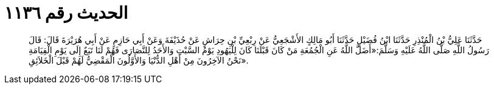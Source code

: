 
= الحديث رقم ١١٣٦

[quote.hadith]
حَدَّثَنَا عَلِيُّ بْنُ الْمُنْذِرِ حَدَّثَنَا ابْنُ فُضَيْلٍ حَدَّثَنَا أَبُو مَالِكٍ الأَشْجَعِيُّ عَنْ رِبْعِيِّ بْنِ حِرَاشٍ عَنْ حُذَيْفَةَ وَعَنْ أَبِي حَازِمٍ عَنْ أَبِي هُرَيْرَةَ قَالَ: قَالَ رَسُولُ اللَّهِ صَلَّى اللَّهُ عَلَيْهِ وَسَلَّمَ:«أَضَلَّ اللَّهُ عَنِ الْجُمُعَةِ مَنْ كَانَ قَبْلَنَا كَانَ لِلْيَهُودِ يَوْمُ السَّبْتِ وَالأَحَدُ لِلنَّصَارَى فَهُمْ لَنَا تَبَعٌ إِلَى يَوْمِ الْقِيَامَةِ نَحْنُ الآخِرُونَ مِنْ أَهْلِ الدُّنْيَا وَالأَوَّلُونَ الْمَقْضِيُّ لَهُمْ قَبْلَ الْخَلاَئِقِ».
